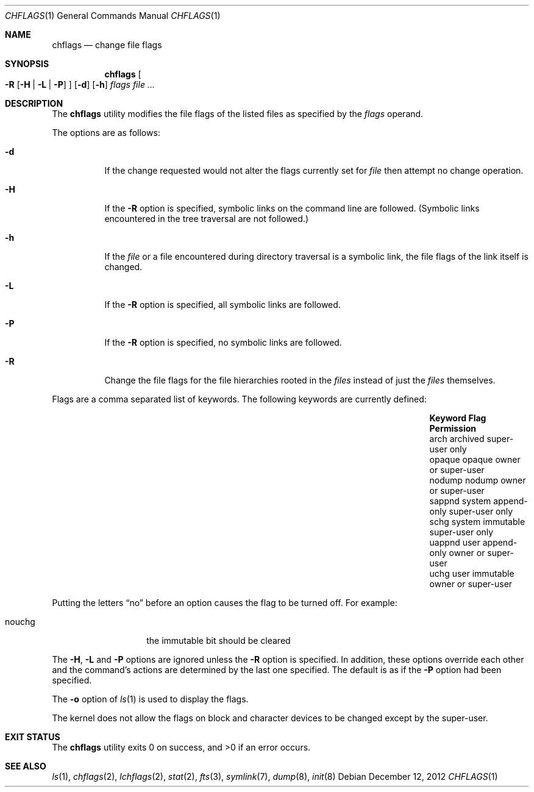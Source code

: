 .\"	$NetBSD: chflags.1,v 1.25 2023/05/05 04:14:02 kre Exp $
.\"
.\" Copyright (c) 1989, 1990, 1993, 1994
.\"	The Regents of the University of California.  All rights reserved.
.\"
.\" This code is derived from software contributed to Berkeley by
.\" the Institute of Electrical and Electronics Engineers, Inc.
.\"
.\" Redistribution and use in source and binary forms, with or without
.\" modification, are permitted provided that the following conditions
.\" are met:
.\" 1. Redistributions of source code must retain the above copyright
.\"    notice, this list of conditions and the following disclaimer.
.\" 2. Redistributions in binary form must reproduce the above copyright
.\"    notice, this list of conditions and the following disclaimer in the
.\"    documentation and/or other materials provided with the distribution.
.\" 3. Neither the name of the University nor the names of its contributors
.\"    may be used to endorse or promote products derived from this software
.\"    without specific prior written permission.
.\"
.\" THIS SOFTWARE IS PROVIDED BY THE REGENTS AND CONTRIBUTORS ``AS IS'' AND
.\" ANY EXPRESS OR IMPLIED WARRANTIES, INCLUDING, BUT NOT LIMITED TO, THE
.\" IMPLIED WARRANTIES OF MERCHANTABILITY AND FITNESS FOR A PARTICULAR PURPOSE
.\" ARE DISCLAIMED.  IN NO EVENT SHALL THE REGENTS OR CONTRIBUTORS BE LIABLE
.\" FOR ANY DIRECT, INDIRECT, INCIDENTAL, SPECIAL, EXEMPLARY, OR CONSEQUENTIAL
.\" DAMAGES (INCLUDING, BUT NOT LIMITED TO, PROCUREMENT OF SUBSTITUTE GOODS
.\" OR SERVICES; LOSS OF USE, DATA, OR PROFITS; OR BUSINESS INTERRUPTION)
.\" HOWEVER CAUSED AND ON ANY THEORY OF LIABILITY, WHETHER IN CONTRACT, STRICT
.\" LIABILITY, OR TORT (INCLUDING NEGLIGENCE OR OTHERWISE) ARISING IN ANY WAY
.\" OUT OF THE USE OF THIS SOFTWARE, EVEN IF ADVISED OF THE POSSIBILITY OF
.\" SUCH DAMAGE.
.\"
.\"	@(#)chflags.1	8.4 (Berkeley) 5/2/95
.\"
.Dd December 12, 2012
.Dt CHFLAGS 1
.Os
.Sh NAME
.Nm chflags
.Nd change file flags
.Sh SYNOPSIS
.Nm
.Oo
.Fl R
.Op Fl H | Fl L | Fl P
.Oc
.Op Fl d
.Op Fl h
.Ar flags
.Ar
.Sh DESCRIPTION
The
.Nm
utility modifies the file flags of the listed files
as specified by the
.Ar flags
operand.
.Pp
The options are as follows:
.Bl -tag -width Ds
.It Fl d
If the change requested would not alter the
flags currently set for
.Ar file
then attempt no change operation.
.It Fl H
If the
.Fl R
option is specified, symbolic links on the command line are followed.
(Symbolic links encountered in the tree traversal are not followed.)
.It Fl h
If the
.Ar file
or a file encountered during directory traversal is a symbolic link,
the file flags of the link itself is changed.
.It Fl L
If the
.Fl R
option is specified, all symbolic links are followed.
.It Fl P
If the
.Fl R
option is specified, no symbolic links are followed.
.It Fl R
Change the file flags for the file hierarchies rooted
in the
.Ar files
instead of just the
.Ar files
themselves.
.El
.Pp
Flags are a comma separated list of keywords.
The following keywords are currently defined:
.Bl -column -offset indent "Keyword   " "system append-only" "Permission"
.It Sy Keyword Ta Sy Flag Ta Sy Permission
.It arch Ta archived Ta super-user only
.It opaque Ta opaque Ta owner or super-user
.It nodump Ta nodump Ta owner or super-user
.It sappnd Ta system append-only Ta super-user only
.It schg Ta system immutable Ta super-user only
.It uappnd Ta user append-only Ta owner or super-user
.It uchg Ta user immutable Ta owner or super-user
.El
.Pp
Putting the letters
.Dq no
before an option causes the flag to be turned off.
For example:
.Bl -tag -offset indent -width "nouchg"
.It nouchg
the immutable bit should be cleared
.El
.Pp
The
.Fl H ,
.Fl L
and
.Fl P
options are ignored unless the
.Fl R
option is specified.
In addition, these options override each other and the
command's actions are determined by the last one specified.
The default is as if the
.Fl P
option had been specified.
.Pp
The
.Fl o
option
of
.Xr ls 1
is used to display the flags.
.Pp
The kernel does not allow the flags on block and character
devices to be changed except by the super-user.
.Sh EXIT STATUS
.Ex -std
.Sh SEE ALSO
.Xr ls 1 ,
.Xr chflags 2 ,
.Xr lchflags 2 ,
.Xr stat 2 ,
.Xr fts 3 ,
.Xr symlink 7 ,
.Xr dump 8 ,
.Xr init 8
